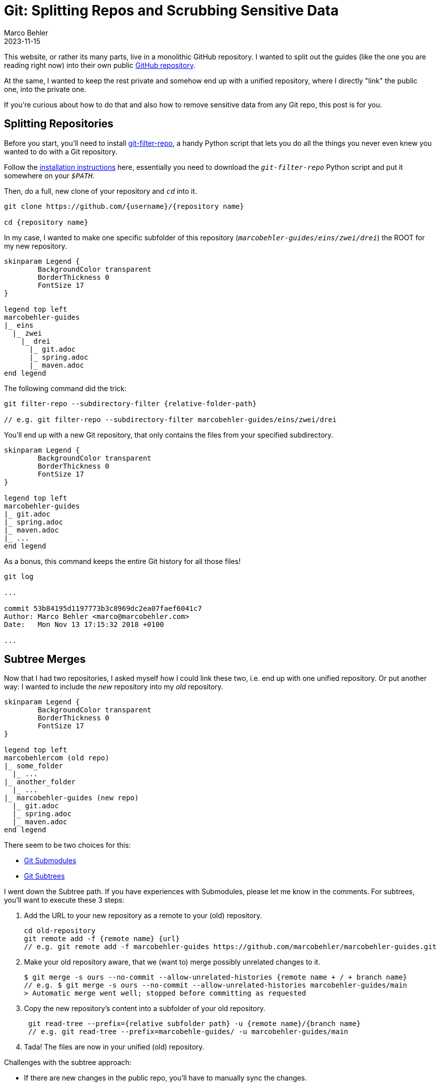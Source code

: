 = Git: Splitting Repos and Scrubbing Sensitive Data
Marco Behler
2023-11-15
:page-layout: layout-guides
:page-image: "/images/guides/undraw_split_testing_l1uw.png"
:page-published: true
:page-tags: ["git", "git subtree", "git filter-repo"]
:page-commento_id: git-splitting-repositories-removing-sensitive-data


This website, or rather its many parts, live in a monolithic GitHub repository. I wanted to split out the guides (like the one you are reading right now) into their own public https://github.com/marcobehler/marcobehler-guides[GitHub repository].

At the same, I wanted to keep the rest private and somehow end up with a unified repository, where I directly "link" the public one, into the private one.

If you're curious about how to do that and also how to remove sensitive data from any Git repo, this post is for you.

== Splitting Repositories

Before you start, you'll need to install https://github.com/newren/git-filter-repo[git-filter-repo], a handy Python script that lets you do all the things you never even knew you wanted to do with a Git repository.

Follow the https://github.com/newren/git-filter-repo/blob/main/INSTALL.md[installation instructions] here, essentially you need to download the `_git-filter-repo_` Python script and put it somewhere on your `_$PATH_`.

Then, do a full, new clone of your repository and `_cd_` into it.

[source,console]
----
git clone https://github.com/{username}/{repository name}

cd {repository name}
----

In my case, I wanted to make one specific subfolder of this repository (`_marcobehler-guides/eins/zwei/drei_`) the ROOT for my new repository.

[plantuml, repo-v2, format=svg, opts="inline"]
----
skinparam Legend {
	BackgroundColor transparent
	BorderThickness 0
	FontSize 17
}

legend top left
marcobehler-guides
|_ eins
  |_ zwei
    |_ drei
      |_ git.adoc
      |_ spring.adoc
      |_ maven.adoc
end legend
----

The following command did the trick:

[source,console]
----
git filter-repo --subdirectory-filter {relative-folder-path}

// e.g. git filter-repo --subdirectory-filter marcobehler-guides/eins/zwei/drei
----

You'll end up with a new Git repository, that only contains the files from your specified subdirectory.

[plantuml, new-split-v2, format=svg, opts="inline"]
----
skinparam Legend {
	BackgroundColor transparent
	BorderThickness 0
	FontSize 17
}

legend top left
marcobehler-guides
|_ git.adoc
|_ spring.adoc
|_ maven.adoc
|_ ...
end legend
----

As a bonus, this command keeps the entire Git history for all those files!

[source,console]
----
git log

...

commit 53b84195d1197773b3c8969dc2ea07faef6041c7
Author: Marco Behler <marco@marcobehler.com>
Date:   Mon Nov 13 17:15:32 2018 +0100

...
----


== Subtree Merges

Now that I had two repositories, I asked myself how I could link these two, i.e. end up with one unified repository. Or put another way: I wanted to include the _new_ repository into my _old_ repository.

[plantuml,subtree-merges-v3, format=svg, opts="inline"]
----
skinparam Legend {
	BackgroundColor transparent
	BorderThickness 0
	FontSize 17
}

legend top left
marcobehlercom (old repo)
|_ some_folder
  |_ ...
|_ another_folder
  |_ ...
|_ marcobehler-guides (new repo)
  |_ git.adoc
  |_ spring.adoc
  |_ maven.adoc
end legend
----

There seem to be two choices for this:

* https://git-scm.com/book/en/v2/Git-Tools-Submodules[Git Submodules]
* https://gist.github.com/SKempin/b7857a6ff6bddb05717cc17a44091202[Git Subtrees]

I went down the Subtree path. If you have experiences with Submodules, please let me know in the comments. For subtrees, you'll want to execute these 3 steps:

1. Add the URL to your new repository as a remote to your (old) repository.
+
[source,console]
----
cd old-repository
git remote add -f {remote name} {url}
// e.g. git remote add -f marcobehler-guides https://github.com/marcobehler/marcobehler-guides.git
----

2. Make your old repository aware, that we (want to) merge possibly unrelated changes to it.
+
[source,console]
----
$ git merge -s ours --no-commit --allow-unrelated-histories {remote name + / + branch name}
// e.g. $ git merge -s ours --no-commit --allow-unrelated-histories marcobehler-guides/main
> Automatic merge went well; stopped before committing as requested
----

3. Copy the new repository's content into a subfolder of your old repository.
+
[source,console]
----
 git read-tree --prefix={relative subfolder path} -u {remote name}/{branch name}
 // e.g. git read-tree --prefix=marcobehle-guides/ -u marcobehler-guides/main
----

4. Tada! The files are now in your unified (old) repository.

Challenges with the subtree approach:

* If there are new changes in the public repo, you'll have to manually sync the changes.
+
[source, console]
----
git pull -s subtree {remote name} {branch name}

// e.g. git pull -s subtree marcobehler-guides main
----

* If you create a fresh clone of your unified repository in the future, you'll also have to go through the steps above again, e.g. add the remote etc.

Does anyone know any better ways for the syncing?

== Removing Sensitive Data

Along the way I noticed I wanted to remove a couple of files from my new repository and also remove any trace of these files/contents from the Git history. (It might even have been the case that a friend asked me how to get rid of a leaked credential in his repository )

While you can use `_git filter-repo_` above to do that job, I used https://rtyley.github.io/bfg-repo-cleaner/[BFG Repo-Cleaner], because it seems to be simpler and faster (the website claims 10-720x - who wouldn't [line-through]#need# want that for a single run ;) ).

`_bfg_` is a good, old Java program, so you'll need https://www.marcobehler.com/guides/a-guide-to-java-versions-and-features[to have a JDK installed]. Then simply download the `_.jar_` file and you can run it like so:

[source,console]
----
java -jar bfg.jar --delete-files {your relative file path with sensitive data}

//e.g. java -jar bfg.jar --delete-files mysubDir/passwords.txt
----

*Important note*: I erroneously assumed that `_BFG_` will delete the file starting from my current commit. Not so.

`_BFG_` will only delete the *history* of the file. Which means, you'll actually first need to remove (`_git rm_`) the file. Commit that change so it's gone. *Then* run `_BFG_` to clean up the history of the file.

Now there won't be any trace of your sensitive data left.

== Fin

That's all. I have the feeling I'll need another couple years to fully understand what Git, or rather tools like `_git filter-repo_` are capable of doing. It almost looks like a runner up to https://www.ffmpeg.org/[ffmpeg] in terms of complexity. So, stay tuned for more Git posts!

Meanwhile, you might enjoy my https://www.marcobehler.com/guides/git-merge-rebase[Git: Merge, Cherry-Pick & Rebase] guide. Or, if you prefer video and are using IntelliJ IDEA, check out https://youtu.be/Ase_X9p6exw?feature=shared[5 great Git & IntelliJ IDEA Tricks].